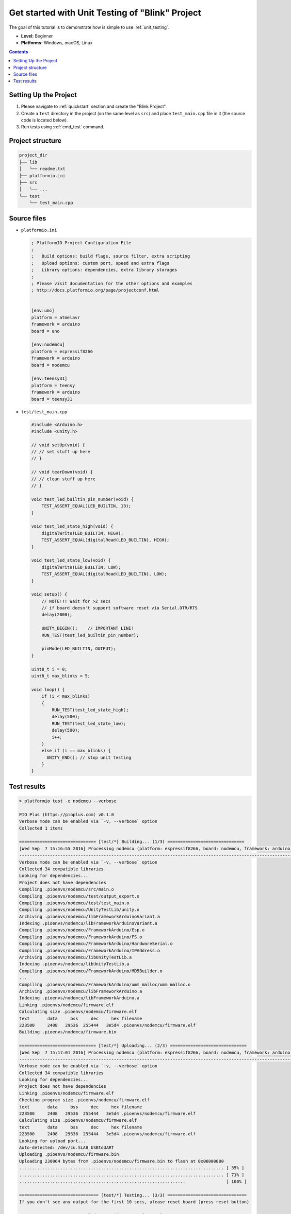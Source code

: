 ..  Copyright (c) 2014-present PlatformIO <contact@platformio.org>
    Licensed under the Apache License, Version 2.0 (the "License");
    you may not use this file except in compliance with the License.
    You may obtain a copy of the License at
       http://www.apache.org/licenses/LICENSE-2.0
    Unless required by applicable law or agreed to in writing, software
    distributed under the License is distributed on an "AS IS" BASIS,
    WITHOUT WARRANTIES OR CONDITIONS OF ANY KIND, either express or implied.
    See the License for the specific language governing permissions and
    limitations under the License.

.. _tutorial_unit_testing_blink:

Get started with Unit Testing of "Blink" Project
================================================

The goal of this tutorial is to demonstrate how is simple to use :ref:`unit_testing`.

* **Level:** Beginner
* **Platforms:** Windows, macOS, Linux

.. contents:: Contents
    :local:

Setting Up the Project
----------------------

1. Please navigate to :ref:`quickstart` section and create the "Blink Project".
2. Create a ``test`` directory in the project (on the same level as ``src``)
   and place ``test_main.cpp`` file in it (the source code is located below).
3. Run tests using :ref:`cmd_test` command.

Project structure
-----------------

.. code-block:: bash

    project_dir
    ├── lib
    │   └── readme.txt
    ├── platformio.ini
    ├── src
    │   └── ...
    └── test
        └── test_main.cpp

Source files
------------

* ``platformio.ini``

  .. code-block:: ini

      ; PlatformIO Project Configuration File
      ;
      ;   Build options: build flags, source filter, extra scripting
      ;   Upload options: custom port, speed and extra flags
      ;   Library options: dependencies, extra library storages
      ;
      ; Please visit documentation for the other options and examples
      ; http://docs.platformio.org/page/projectconf.html


      [env:uno]
      platform = atmelavr
      framework = arduino
      board = uno

      [env:nodemcu]
      platform = espressif8266
      framework = arduino
      board = nodemcu

      [env:teensy31]
      platform = teensy
      framework = arduino
      board = teensy31

* ``test/test_main.cpp``

  .. code-block:: cpp

      #include <Arduino.h>
      #include <unity.h>

      // void setUp(void) {
      // // set stuff up here
      // }

      // void tearDown(void) {
      // // clean stuff up here
      // }

      void test_led_builtin_pin_number(void) {
          TEST_ASSERT_EQUAL(LED_BUILTIN, 13);
      }

      void test_led_state_high(void) {
          digitalWrite(LED_BUILTIN, HIGH);
          TEST_ASSERT_EQUAL(digitalRead(LED_BUILTIN), HIGH);
      }

      void test_led_state_low(void) {
          digitalWrite(LED_BUILTIN, LOW);
          TEST_ASSERT_EQUAL(digitalRead(LED_BUILTIN), LOW);
      }

      void setup() {
          // NOTE!!! Wait for >2 secs
          // if board doesn't support software reset via Serial.DTR/RTS
          delay(2000);

          UNITY_BEGIN();    // IMPORTANT LINE!
          RUN_TEST(test_led_builtin_pin_number);

          pinMode(LED_BUILTIN, OUTPUT);
      }

      uint8_t i = 0;
      uint8_t max_blinks = 5;

      void loop() {
          if (i < max_blinks)
          {
              RUN_TEST(test_led_state_high);
              delay(500);
              RUN_TEST(test_led_state_low);
              delay(500);
              i++;
          }
          else if (i == max_blinks) {
            UNITY_END(); // stop unit testing
          }
      }


Test results
------------

.. code::

    > platformio test -e nodemcu --verbose

    PIO Plus (https://pioplus.com) v0.1.0
    Verbose mode can be enabled via `-v, --verbose` option
    Collected 1 items

    ============================== [test/*] Building... (1/3) ==============================
    [Wed Sep  7 15:16:55 2016] Processing nodemcu (platform: espressif8266, board: nodemcu, framework: arduino)
    ----------------------------------------------------------------------------------------------------------------------------------------------------------------
    Verbose mode can be enabled via `-v, --verbose` option
    Collected 34 compatible libraries
    Looking for dependencies...
    Project does not have dependencies
    Compiling .pioenvs/nodemcu/src/main.o
    Compiling .pioenvs/nodemcu/test/output_export.o
    Compiling .pioenvs/nodemcu/test/test_main.o
    Compiling .pioenvs/nodemcu/UnityTestLib/unity.o
    Archiving .pioenvs/nodemcu/libFrameworkArduinoVariant.a
    Indexing .pioenvs/nodemcu/libFrameworkArduinoVariant.a
    Compiling .pioenvs/nodemcu/FrameworkArduino/Esp.o
    Compiling .pioenvs/nodemcu/FrameworkArduino/FS.o
    Compiling .pioenvs/nodemcu/FrameworkArduino/HardwareSerial.o
    Compiling .pioenvs/nodemcu/FrameworkArduino/IPAddress.o
    Archiving .pioenvs/nodemcu/libUnityTestLib.a
    Indexing .pioenvs/nodemcu/libUnityTestLib.a
    Compiling .pioenvs/nodemcu/FrameworkArduino/MD5Builder.o
    ...
    Compiling .pioenvs/nodemcu/FrameworkArduino/umm_malloc/umm_malloc.o
    Archiving .pioenvs/nodemcu/libFrameworkArduino.a
    Indexing .pioenvs/nodemcu/libFrameworkArduino.a
    Linking .pioenvs/nodemcu/firmware.elf
    Calculating size .pioenvs/nodemcu/firmware.elf
    text       data     bss     dec     hex filename
    223500     2408   29536  255444   3e5d4 .pioenvs/nodemcu/firmware.elf
    Building .pioenvs/nodemcu/firmware.bin

    ============================== [test/*] Uploading... (2/3) ==============================
    [Wed Sep  7 15:17:01 2016] Processing nodemcu (platform: espressif8266, board: nodemcu, framework: arduino)
    ----------------------------------------------------------------------------------------------------------------------------------------------------------------
    Verbose mode can be enabled via `-v, --verbose` option
    Collected 34 compatible libraries
    Looking for dependencies...
    Project does not have dependencies
    Linking .pioenvs/nodemcu/firmware.elf
    Checking program size .pioenvs/nodemcu/firmware.elf
    text       data     bss     dec     hex filename
    223500     2408   29536  255444   3e5d4 .pioenvs/nodemcu/firmware.elf
    Calculating size .pioenvs/nodemcu/firmware.elf
    text       data     bss     dec     hex filename
    223500     2408   29536  255444   3e5d4 .pioenvs/nodemcu/firmware.elf
    Looking for upload port...
    Auto-detected: /dev/cu.SLAB_USBtoUART
    Uploading .pioenvs/nodemcu/firmware.bin
    Uploading 230064 bytes from .pioenvs/nodemcu/firmware.bin to flash at 0x00000000
    ................................................................................ [ 35% ]
    ................................................................................ [ 71% ]
    .................................................................                [ 100% ]

    =============================== [test/*] Testing... (3/3) ===============================
    If you don't see any output for the first 10 secs, please reset board (press reset button)

    test/test_main.cpp:41:test_led_state_high       [PASSED]
    test/test_main.cpp:43:test_led_state_low        [PASSED]
    test/test_main.cpp:41:test_led_state_high       [PASSED]
    test/test_main.cpp:43:test_led_state_low        [PASSED]
    test/test_main.cpp:41:test_led_state_high       [PASSED]
    test/test_main.cpp:43:test_led_state_low        [PASSED]
    test/test_main.cpp:41:test_led_state_high       [PASSED]
    test/test_main.cpp:43:test_led_state_low        [PASSED]
    -----------------------
    11 Tests 1 Failures 0 Ignored

    ===================================== [TEST SUMMARY] =====================================
    test/*/env:nodemcu      [PASSED]
    ================================ [PASSED] Took 38.15 seconds ================================
